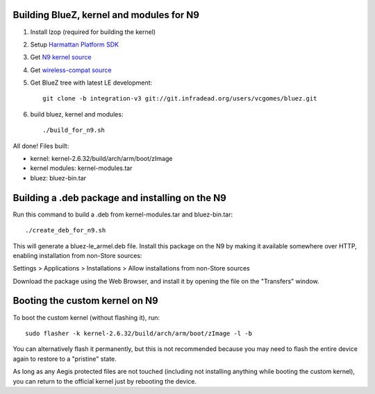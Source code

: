 Building BlueZ, kernel and modules for N9
=========================================

#. Install lzop (required for building the kernel)
#. Setup `Harmattan Platform SDK <http://harmattan-dev.nokia.com/docs/library/html/guide/html/Developer_Library_Alternative_development_environments_Platform_SDK_user_guide_Installing_Harmattan_Platform_SDK.html>`_
#. Get `N9 kernel source <http://harmattan-dev.nokia.com/pool/harmattan-beta3/free/k/kernel/kernel_2.6.32-20113701.10+0m6.tar.gz>`_
#. Get `wireless-compat source <http://linuxwireless.org/download/compat-wireless-2.6/compat-wireless-2012-01-09.tar.bz2>`_
#. Get BlueZ tree with latest LE development::

        git clone -b integration-v3 git://git.infradead.org/users/vcgomes/bluez.git

#. build bluez, kernel and modules::

        ./build_for_n9.sh

All done! Files built:

- kernel: kernel-2.6.32/build/arch/arm/boot/zImage
- kernel modules: kernel-modules.tar
- bluez: bluez-bin.tar

Building a .deb package and installing on the N9
================================================

Run this command to build a .deb from kernel-modules.tar and bluez-bin.tar::

        ./create_deb_for_n9.sh

This will generate a bluez-le_armel.deb file. Install this package on the N9 by
making it available somewhere over HTTP, enabling installation from non-Store
sources:

Settings > Applications > Installations > Allow installations from non-Store sources

Download the package using the Web Browser, and install it by opening the file
on the "Transfers" window.

Booting the custom kernel on N9
===============================

To boot the custom kernel (without flashing it), run::

        sudo flasher -k kernel-2.6.32/build/arch/arm/boot/zImage -l -b

You can alternatively flash it permanently, but this is not recommended because
you may need to flash the entire device again to restore to a "pristine" state.

As long as any Aegis protected files are not touched (including not installing
anything while booting the custom kernel), you can return to the official
kernel just by rebooting the device.
